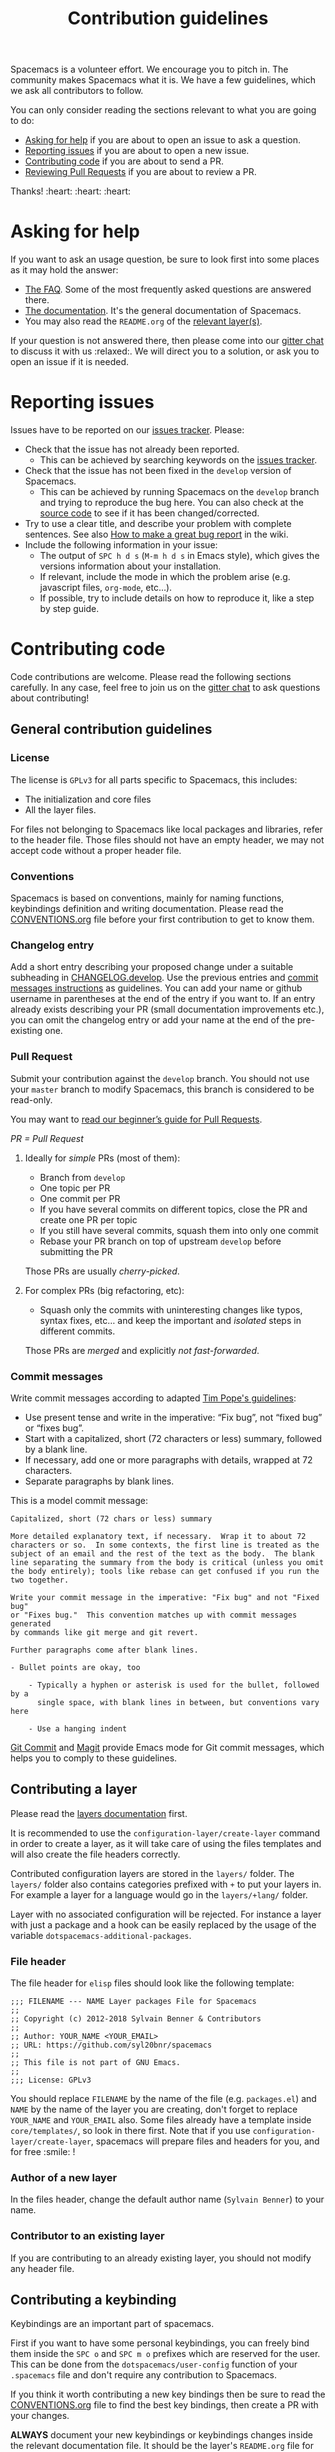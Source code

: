 #+TITLE: Contribution guidelines

Spacemacs is a volunteer effort. We encourage you to pitch in. The community
makes Spacemacs what it is. We have a few guidelines, which we ask all
contributors to follow.

You can only consider reading the sections relevant to what you are going to do:
- [[#asking-for-help][Asking for help]] if you are about to open an issue to ask a question.
- [[#reporting-issues][Reporting issues]] if you are about to open a new issue.
- [[#contributing-code][Contributing code]] if you are about to send a PR.
- [[https://github.com/syl20bnr/spacemacs/blob/develop/CONTRIBUTING.org#Reviewing-Pull-Requests][Reviewing Pull Requests]] if you are about to review a PR.

Thanks! :heart: :heart: :heart:

* Content                                                   :TOC_4_gh:noexport:
- [[#asking-for-help][Asking for help]]
- [[#reporting-issues][Reporting issues]]
- [[#contributing-code][Contributing code]]
  - [[#general-contribution-guidelines][General contribution guidelines]]
    - [[#license][License]]
    - [[#conventions][Conventions]]
    - [[#changelog-entry][Changelog entry]]
    - [[#pull-request][Pull Request]]
      - [[#ideally-for-simple-prs-most-of-them][Ideally for /simple/ PRs (most of them):]]
      - [[#for-complex-prs-big-refactoring-etc][For complex PRs (big refactoring, etc):]]
    - [[#commit-messages][Commit messages]]
  - [[#contributing-a-layer][Contributing a layer]]
    - [[#file-header][File header]]
    - [[#author-of-a-new-layer][Author of a new layer]]
    - [[#contributor-to-an-existing-layer][Contributor to an existing layer]]
  - [[#contributing-a-keybinding][Contributing a keybinding]]
  - [[#contributing-a-banner][Contributing a banner]]
- [[#reviewing-pull-requests][Reviewing Pull Requests]]
  - [[#using-magit-to-quickly-test-prs][Using Magit to quickly test PRs]]
- [[#additional-information][Additional information]]
  - [[#testing][Testing]]
- [[#credits][Credits]]

* Asking for help
If you want to ask an usage question, be sure to look first into some places as
it may hold the answer:

- [[https://github.com/syl20bnr/spacemacs/blob/develop/doc/FAQ.org][The FAQ]]. Some of the most frequently asked questions are answered there.
- [[https://github.com/syl20bnr/spacemacs/blob/develop/doc/DOCUMENTATION.org][The documentation]]. It's the general documentation of Spacemacs.
- You may also read the =README.org= of the [[https://github.com/syl20bnr/spacemacs/blob/develop/doc/LAYERS.org][relevant layer(s)]].

If your question is not answered there, then please come into our [[https://gitter.im/syl20bnr/spacemacs][gitter chat]] to
discuss it with us :relaxed:. We will direct you to a solution, or ask you to
open an issue if it is needed.

* Reporting issues
Issues have to be reported on our [[https://github.com/syl20bnr/spacemacs/issues][issues tracker]]. Please:

- Check that the issue has not already been reported.
  - This can be achieved by searching keywords on the [[https://github.com/syl20bnr/spacemacs/issues][issues tracker]].
- Check that the issue has not been fixed in the =develop= version of Spacemacs.
  - This can be achieved by running Spacemacs on the =develop= branch and trying
    to reproduce the bug here. You can also check at the [[https://github.com/syl20bnr/spacemacs/tree/develop][source code]] to see if
    it has been changed/corrected.
- Try to use a clear title, and describe your problem with complete sentences.
  See also [[https://github.com/syl20bnr/spacemacs/wiki/Debugging#how-to-make-a-great-bug-report][How to make a great bug report]] in the wiki.
- Include the following information in your issue:
  - The output of =SPC h d s= (=M-m h d s= in Emacs style), which gives the
    versions information about your installation.
  - If relevant, include the mode in which the problem arise (e.g. javascript
    files, =org-mode=, etc…).
  - If possible, try to include details on how to reproduce it, like a step by
    step guide.

* Contributing code
Code contributions are welcome. Please read the following sections carefully. In
any case, feel free to join us on the [[https://gitter.im/syl20bnr/spacemacs][gitter chat]] to ask questions about
contributing!

** General contribution guidelines
*** License
The license is =GPLv3= for all parts specific to Spacemacs, this includes:
- The initialization and core files
- All the layer files.

For files not belonging to Spacemacs like local packages and libraries, refer
to the header file. Those files should not have an empty header, we may not
accept code without a proper header file.

*** Conventions
Spacemacs is based on conventions, mainly for naming functions, keybindings
definition and writing documentation. Please read the [[https://github.com/syl20bnr/spacemacs/blob/develop/doc/CONVENTIONS.org][CONVENTIONS.org]] file
before your first contribution to get to know them.

*** Changelog entry
Add a short entry describing your proposed change under a suitable subheading in
[[https://github.com/syl20bnr/spacemacs/blob/develop/CHANGELOG.develop][CHANGELOG.develop]]. Use the previous entries and [[https://github.com/syl20bnr/spacemacs/blob/develop/CONTRIBUTING.org#commit-messages][commit messages instructions]] as
guidelines. You can add your name or github username in parentheses at the end
of the entry if you want to. If an entry already exists describing your PR
(small documentation improvements etc.), you can omit the changelog entry or add
your name at the end of the pre-existing one.

*** Pull Request
Submit your contribution against the =develop= branch. You should not use
your =master= branch to modify Spacemacs, this branch is considered to be
read-only.

You may want to [[https://github.com/syl20bnr/spacemacs/wiki/Beginner%27s-Guide-to-Contributing-a-Pull-Request-to-Spacemacs][read our beginner’s guide for Pull Requests]].

/PR = Pull Request/

**** Ideally for /simple/ PRs (most of them):
-  Branch from =develop=
-  One topic per PR
-  One commit per PR
-  If you have several commits on different topics, close the PR and
   create one PR per topic
-  If you still have several commits, squash them into only one commit
-  Rebase your PR branch on top of upstream =develop= before submitting
   the PR

Those PRs are usually /cherry-picked/.

**** For complex PRs (big refactoring, etc):
- Squash only the commits with uninteresting changes like typos, syntax fixes,
  etc... and keep the important and /isolated/ steps in different commits.

Those PRs are /merged/ and explicitly /not fast-forwarded/.

*** Commit messages
Write commit messages according to adapted [[http://tbaggery.com/2008/04/19/a-note-about-git-commit-messages.html][Tim Pope's guidelines]]:

- Use present tense and write in the imperative: “Fix bug”, not “fixed bug” or
  “fixes bug”.
- Start with a capitalized, short (72 characters or less) summary, followed by a
  blank line.
- If necessary, add one or more paragraphs with details, wrapped at 72
  characters.
- Separate paragraphs by blank lines.

This is a model commit message:

#+BEGIN_EXAMPLE
Capitalized, short (72 chars or less) summary

More detailed explanatory text, if necessary.  Wrap it to about 72
characters or so.  In some contexts, the first line is treated as the
subject of an email and the rest of the text as the body.  The blank
line separating the summary from the body is critical (unless you omit
the body entirely); tools like rebase can get confused if you run the
two together.

Write your commit message in the imperative: "Fix bug" and not "Fixed bug"
or "Fixes bug."  This convention matches up with commit messages generated
by commands like git merge and git revert.

Further paragraphs come after blank lines.

- Bullet points are okay, too

    - Typically a hyphen or asterisk is used for the bullet, followed by a
      single space, with blank lines in between, but conventions vary here

    - Use a hanging indent
#+END_EXAMPLE

[[https://github.com/magit/magit/][Git Commit]] and [[https://github.com/magit/magit/][Magit]] provide Emacs mode for Git commit messages, which helps you
to comply to these guidelines.

** Contributing a layer
Please read the [[https://github.com/syl20bnr/spacemacs/blob/develop/doc/LAYERS.org][layers documentation]] first.

It is recommended to use the =configuration-layer/create-layer= command in order
to create a layer, as it will take care of using the files templates and will
also create the file headers correctly.

Contributed configuration layers are stored in the =layers/= folder. The
=layers/= folder also contains categories prefixed with =+= to put your layers
in. For example a layer for a language would go in the =layers/+lang/= folder.

Layer with no associated configuration will be rejected. For instance a layer
with just a package and a hook can be easily replaced by the usage of the
variable =dotspacemacs-additional-packages=.

*** File header
The file header for =elisp= files should look like the following template:

#+BEGIN_EXAMPLE
    ;;; FILENAME --- NAME Layer packages File for Spacemacs
    ;;
    ;; Copyright (c) 2012-2018 Sylvain Benner & Contributors
    ;;
    ;; Author: YOUR_NAME <YOUR_EMAIL>
    ;; URL: https://github.com/syl20bnr/spacemacs
    ;;
    ;; This file is not part of GNU Emacs.
    ;;
    ;;; License: GPLv3
#+END_EXAMPLE

You should replace =FILENAME= by the name of the file (e.g. =packages.el=)
and =NAME= by the name of the layer you are creating, don't forget to replace
=YOUR_NAME= and =YOUR_EMAIL= also. Some files already have a template inside
=core/templates/=, so look in there first.
Note that if you use =configuration-layer/create-layer=, spacemacs will prepare
files and headers for you, and for free :smile: !

*** Author of a new layer
In the files header, change the default author name (=Sylvain Benner=) to your
name.

*** Contributor to an existing layer
If you are contributing to an already existing layer, you should not modify any
header file.

** Contributing a keybinding
Keybindings are an important part of spacemacs.

First if you want to have some personal keybindings, you can freely bind them
inside the ~SPC o~ and ~SPC m o~ prefixes which are reserved for the user. This
can be done from the =dotspacemacs/user-config= function of your =.spacemacs=
file and don't require any contribution to Spacemacs.

If you think it worth contributing a new key bindings then be sure to read
the [[https://github.com/syl20bnr/spacemacs/blob/develop/doc/CONVENTIONS.org][CONVENTIONS.org]] file to find the best key bindings, then create a
PR with your changes.

*ALWAYS* document your new keybindings or keybindings changes inside the
relevant documentation file. It should be the layer's =README.org= file for
layer's keybindings, or =DOCUMENTATION.org= for general Spacemacs key
bindings.

** Contributing a banner
The startup banner is by default the Spacemacs logo but there are also ASCII
banners available in the directory =core/banners/=.

If you have some ASCII skills you can submit your artwork!

You are free to choose a reasonable height size but the width size should be
around 75 characters.

* Reviewing Pull Requests
You can contribute by reviewing PRs created by others. This will help share the
workload of the project maintainers by letting them know that a PR has been
tested by an independent reviewer. The steps:

- Check that the PR complies with the guidelines in [[https://github.com/syl20bnr/spacemacs/blob/develop/CONTRIBUTING.org#contributing-code][Contributing code]].
- Check that the PR complies with [[https://github.com/syl20bnr/spacemacs/blob/develop/doc/CONVENTIONS.org][CONVENTIONS.org]].
- Check out the PR branch and test it. Remember to update your packages and your
  =~/.spacemacs= file. Testing means that you actually use the features touched
  by the PR, and the more complex or feature-rich the proposed changes are, the
  more testing is required. Be creative in trying to find bugs! Preferably, use
  the PR branch for hours or days to help stumble on unforeseen issues. Of
  course, common sense can be used and typo fixes do not need to be tested
  against bugs, but be thorough in actual code changes. Testing with a fresh
  spacemacs installation might be a good idea as well.
- Step back and think if the proposed changes could cause any other problems not
  covered by your testing. You should also ask yourself whether or not you feel
  that your testing is adequate to confidently state that this PR introduces no
  new bugs. If you feel that additional testing by more community members could
  be helpful, state so in your review.

If you find something to improve, [[https://help.github.com/articles/reviewing-proposed-changes-in-a-pull-request/][report]] it constructively and politely so the
contributor can update the PR accordingly. When you find that the PR is ready to
merge, you can leave an approving [[https://help.github.com/articles/reviewing-proposed-changes-in-a-pull-request/][review]]. Please report explicitly how you
tested the PR for bugs, and confirm that you have checked its compliance with
the code conventions. Copy the following line to your approving review to notify
the collaborators:

#+BEGIN_EXAMPLE
Ready to be merged! (@syl20bnr @TheBB @d12frosted @bmag @JAremko)
#+END_EXAMPLE

Now the collaborators who have write access to the repository will use their
judgement to either merge the PR or require further review from another
reviewer. This is done to ensure a thorough cross-referencing in case of complex
changes, your review is very valuable in these cases as well!

** Using Magit to quickly test PRs
It is possible to manage PRs directly inside the Magit status buffer ~SPC g s~.
First add the =github= layer to your dotfile which will pull the package
=magit-gh-pulls=. Since we have a high number of PRs in Spacemacs you also need
to set the variable =magit-gh-pulls-pull-detail-limit= to a higher number, it
is recommended to set it to something like 200.

#+BEGIN_SRC elisp
(setq-default dotspacemacs-configuration-layers
  '((github :variables magit-gh-pulls-pull-detail-limit 200)))
#+END_SRC

You can also set the variable in your =dotspacemacs/user-init= function.

Now you are all set open the Magit status buffer of your =.emacs.d= repository
and press ~#g~. It will fetch all the PRs which may take a few seconds as we
have lot of PRs. Note also that all your Magit actions will get some additional
delay due to the refresh of the PRs list.

Search for the line of the PR you are interested in and press ~#f~ to actually
fetch its commits.

From here you have several possibilities:
- you can select all the commits of a PR and do ~AA RET~ to cherry-pick them
  on top of your current branche,
- you can create a branch pointing on the PR branch HEAD using ~#b~,
- you can merge the PR branch with ~#m~.

* Additional information
** Testing
Tests live in the =tests/= folder, with a folder structure corresponding to the
rest of the repository.

To run tests locally, navigate to the relevant subfolder and run =make=.

Spacemacs uses Travis CI to perform more comprehensive testing, where each
testable layer is enabled in turn.

To add tests for a layer, do the following:

1. Create a subfolder of =tests/= corresponding to the layer you want to test.
2. Write a file called =dotspacemacs.el= in that folder. It should be a minimal
   dotfile that enables the layer in question (and other layers it may depend
   on).
3. Write a number of files with tests. Please try to separate unit and
   functional tests. Look at existing tests for clues.
4. Write a =Makefile= in that folder. It should define three variables.
   - =LOAD_FILES= :: a list of additional files to load before testing (relative
        to the root Spacemacs folder). This should typically be =init.el=.
   - =UNIT_TEST_FILES= :: a list of unit test files in the current folder.
   - =FUNC_TEST_FILES= :: a list of functional test files in the current folder.
   See existing tests for examples.
   #+begin_src makefile
     TEST_DIR := $(shell dirname $(realpath $(lastword $(MAKEFILE_LIST))))

     LOAD_FILES = ...
     UNIT_TEST_FILES = ...
     FUNC_TEST_FILES = ...

     include ../../spacemacs.mk
   #+end_src
5. Add the new test to list of tests in =travis/run_build.sh=.

* Credits
This =CONTRIBUTING.org= file is partially based on the [[https://github.com/rails/rails/blob/master/CONTRIBUTING.md][Rails Contribution
guidelines]] and [[https://github.com/flycheck/flycheck/blob/master/doc/contributor/contributing.rst][Flycheck Contribution guidelines]].
